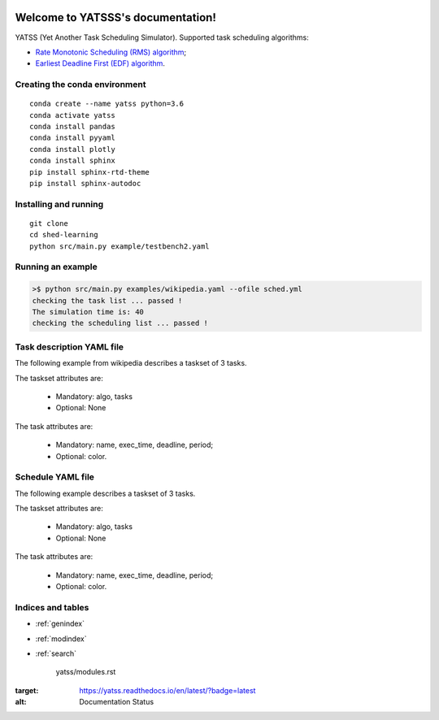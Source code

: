 
|Docs Badge| 

==================================
Welcome to YATSSS's documentation!
==================================

YATSS (Yet Another Task Scheduling Simulator).
Supported task scheduling algorithms: 

* `Rate Monotonic Scheduling (RMS) algorithm <https://en.wikipedia.org/wiki/Rate-monotonic_scheduling>`_;
* `Earliest Deadline First (EDF) algorithm <https://en.wikipedia.org/wiki/Earliest_deadline_first_scheduling>`_.

Creating the conda environment
==============================

::

    conda create --name yatss python=3.6
    conda activate yatss
    conda install pandas
    conda install pyyaml
    conda install plotly
    conda install sphinx
    pip install sphinx-rtd-theme
    pip install sphinx-autodoc

Installing and running
======================

::

    git clone 
    cd shed-learning
    python src/main.py example/testbench2.yaml



Running an example
==================

.. code-block:: bash

   >$ python src/main.py examples/wikipedia.yaml --ofile sched.yml
   checking the task list ... passed !
   The simulation time is: 40
   checking the scheduling list ... passed !

Task description YAML file
==========================

The following example from wikipedia describes a taskset of 3 tasks. 

The taskset attributes are: 

 * Mandatory: algo, tasks
 * Optional: None

The task attributes are: 

 * Mandatory: name, exec_time, deadline, period;
 * Optional: color.

.. code-block:: yaml
   :linenos:

      algo: 
      - edf
      - rms
      tasks:
        - name: p1
          exec_time: 1
          deadline: 8
          period: 8
        - name: p2
          exec_time: 2
          deadline: 5
          period: 5
        - name: p3
          exec_time: 2
          deadline: 10
          period: 10


Schedule YAML file
==================

The following example describes a taskset of 3 tasks. 

The taskset attributes are: 

 * Mandatory: algo, tasks
 * Optional: None

The task attributes are: 

 * Mandatory: name, exec_time, deadline, period;
 * Optional: color.

.. code-block:: yaml
   :linenos:

   sched:
   - color: blue
     jobs:
     - [ 2, 3]
     - [ 7, 8]
     - [16,17]
     - [23,24]
     - [31,32]
     name: p1
   - color: blue
     jobs:
     - [ 0, 2]
     - [ 4, 6]
     - [ 9,11]
     - [14,16]
     - [19,21]
     - [24,26]
     - [29,31]
     - [34,36]
     name: p2
   - color: blue
     jobs:
     - [ 3, 4]
     - [ 6, 7]
     - [11,13]
     - [21,23]
     - [32,34]
     name: p3
   - color: green
     jobs:
     - [ 8, 9]
     - [13,14]
     - [17,19]
     - [26,29]
     - [36,39]
     name: idle
   title: Some title

.. figure:: ../wikipedia.png



Indices and tables
==================

* :ref:`genindex`
* :ref:`modindex`
* :ref:`search`


   yatss/modules.rst
   

.. |Docs Badge| image:: https://readthedocs.org/projects/yatss/badge/?version=latest

:target: https://yatss.readthedocs.io/en/latest/?badge=latest
:alt: Documentation Status

